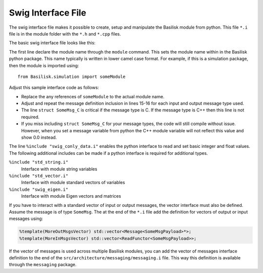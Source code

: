 .. _cppModules-4:

Swig Interface File
===================

The swig interface file makes it possible to create, setup and manipulate the Basilisk module from python.  This file ``*.i`` file is in the module folder with the ``*.h`` and ``*.cpp`` files.

The basic swig interface file looks like this:

.. code-block:: cpp
    :linenos:

    %module someModule
    %{
       #include "someModule.h"
    %}

    %pythoncode %{
    from Basilisk.architecture.swig_common_model import *
    %}

    %include "sys_model.h"
    %include "swig_conly_data.i"

    %include "someModule.h"

    %include "architecture/msgPayloadDefC/SomeMsgPayload.h"
    struct SomeMsg_C;

    %pythoncode %{
    import sys
    protectAllClasses(sys.modules[__name__])
    %}

The first line declare the module name through the ``module`` command.  This sets the module name within in the Basilisk python package.  This name typically is written in lower camel case format.  For example, if this is a simulation package, then the module is imported using::

    from Basilisk.simulation import someModule

Adjust this sample interface code as follows:

- Replace the any references of ``someModule`` to the actual module name.
- Adjust and repeat the message definition inclusion in lines 15-16 for each input and output message type used.
- The line ``struct SomeMsg_C`` is critical if the message type is C.  If the message type is C++ then this line is not required.
- If you miss including ``struct SomeMsg_C`` for your message types, the code will still compile without issue.  However, when you set a message variable from python the C++ module variable will not reflect this value and show 0.0 instead.


The line ``%include "swig_conly_data.i"`` enables the python interface to read and set basic integer and float values. The following additional includes can be made if a python interface is required for additional types.

``%include "std_string.i"``
    Interface with module string variables

``%include "std_vector.i"``
    Interface with module standard vectors of variables

``%include "swig_eigen.i"``
    Interface with module Eigen vectors and matrices


If you have to interact with a standard vector of input or output messages, the vector interface must also be defined.  Assume the message is of type ``SomeMsg``.  The at the end of the ``*.i`` file add the definition for vectors of output or input messages using:

.. code:: cpp

    %template(MoreOutMsgsVector) std::vector<Message<SomeMsgPayload>*>;
    %template(MoreInMsgsVector) std::vector<ReadFunctor<SomeMsgPayload>>;

If the vector of messages is used across multiple Basilisk modules, you can add the vector of messages interface definition to the end of the ``src/architecture/messaging/messaging.i`` file.  This way this definition is available through the ``messaging`` package.

